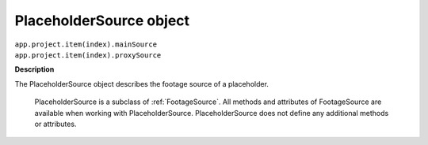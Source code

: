 .. _PlaceholderSource:

PlaceholderSource object
################################################

|  ``app.project.item(index).mainSource``
|  ``app.project.item(index).proxySource``

**Description**

The PlaceholderSource object describes the footage source of a placeholder.

	PlaceholderSource is a subclass of :ref:`FootageSource`. All methods and attributes of FootageSource are available when working with PlaceholderSource. PlaceholderSource does not define any additional methods or attributes.
